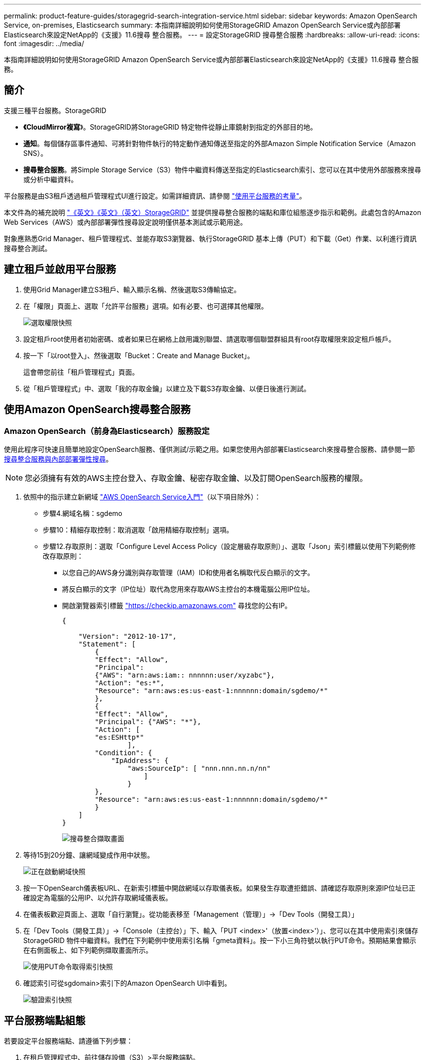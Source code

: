 ---
permalink: product-feature-guides/storagegrid-search-integration-service.html 
sidebar: sidebar 
keywords: Amazon OpenSearch Service, on-premises, Elasticsearch 
summary: 本指南詳細說明如何使用StorageGRID Amazon OpenSearch Service或內部部署Elasticsearch來設定NetApp的《支援》11.6搜尋 整合服務。 
---
= 設定StorageGRID 搜尋整合服務
:hardbreaks:
:allow-uri-read: 
:icons: font
:imagesdir: ../media/


[role="lead"]
本指南詳細說明如何使用StorageGRID Amazon OpenSearch Service或內部部署Elasticsearch來設定NetApp的《支援》11.6搜尋 整合服務。



== 簡介

支援三種平台服務。StorageGRID

* *《CloudMirror複寫*》。StorageGRID將StorageGRID 特定物件從靜止庫鏡射到指定的外部目的地。
* *通知*。每個儲存區事件通知、可將針對物件執行的特定動作通知傳送至指定的外部Amazon Simple Notification Service（Amazon SNS）。
* *搜尋整合服務*。將Simple Storage Service（S3）物件中繼資料傳送至指定的Elasticsearch索引、您可以在其中使用外部服務來搜尋或分析中繼資料。


平台服務是由S3租戶透過租戶管理程式UI進行設定。如需詳細資訊、請參閱 https://docs.netapp.com/us-en/storagegrid-116/tenant/considerations-for-using-platform-services.html["使用平台服務的考量"^]。

本文件為的補充說明 https://docs.netapp.com/us-en/storagegrid-116/tenant/index.html["《英文》《英文》（英文）StorageGRID"^] 並提供搜尋整合服務的端點和庫位組態逐步指示和範例。此處包含的Amazon Web Services（AWS）或內部部署彈性搜尋設定說明僅供基本測試或示範用途。

對象應熟悉Grid Manager、租戶管理程式、並能存取S3瀏覽器、執行StorageGRID 基本上傳（PUT）和下載（Get）作業、以利進行資訊搜尋整合測試。



== 建立租戶並啟用平台服務

. 使用Grid Manager建立S3租戶、輸入顯示名稱、然後選取S3傳輸協定。
. 在「權限」頁面上、選取「允許平台服務」選項。如有必要、也可選擇其他權限。
+
image:storagegrid-search-integration-service/sg-sis-select-permissions.png["選取權限快照"]

. 設定租戶root使用者初始密碼、或者如果已在網格上啟用識別聯盟、請選取哪個聯盟群組具有root存取權限來設定租戶帳戶。
. 按一下「以root登入」、然後選取「Bucket：Create and Manage Bucket」。
+
這會帶您前往「租戶管理程式」頁面。

. 從「租戶管理程式」中、選取「我的存取金鑰」以建立及下載S3存取金鑰、以便日後進行測試。




== 使用Amazon OpenSearch搜尋整合服務



=== Amazon OpenSearch（前身為Elasticsearch）服務設定

使用此程序可快速且簡單地設定OpenSearch服務、僅供測試/示範之用。如果您使用內部部署Elasticsearch來搜尋整合服務、請參閱一節 xref:search-integration-services-with-on-premises-elasticsearch[搜尋整合服務與內部部署彈性搜尋]。


NOTE: 您必須擁有有效的AWS主控台登入、存取金鑰、秘密存取金鑰、以及訂閱OpenSearch服務的權限。

. 依照中的指示建立新網域 link:https://docs.aws.amazon.com/opensearch-service/latest/developerguide/gsgcreate-domain.html["AWS OpenSearch Service入門"^]（以下項目除外）：
+
** 步驟4.網域名稱：sgdemo
** 步驟10：精細存取控制：取消選取「啟用精細存取控制」選項。
** 步驟12.存取原則：選取「Configure Level Access Policy（設定層級存取原則）」、選取「Json」索引標籤以使用下列範例修改存取原則：
+
*** 以您自己的AWS身分識別與存取管理（IAM）ID和使用者名稱取代反白顯示的文字。
*** 將反白顯示的文字（IP位址）取代為您用來存取AWS主控台的本機電腦公用IP位址。
*** 開啟瀏覽器索引標籤 https://checkip.amazonaws.com/["https://checkip.amazonaws.com"^] 尋找您的公有IP。
+
[source, json]
----
{

    "Version": "2012-10-17",
    "Statement": [
        {
        "Effect": "Allow",
        "Principal":
        {"AWS": "arn:aws:iam:: nnnnnn:user/xyzabc"},
        "Action": "es:*",
        "Resource": "arn:aws:es:us-east-1:nnnnnn:domain/sgdemo/*"
        },
        {
        "Effect": "Allow",
        "Principal": {"AWS": "*"},
        "Action": [
        "es:ESHttp*"
                ],
        "Condition": {
            "IpAddress": {
                "aws:SourceIp": [ "nnn.nnn.nn.n/nn"
                    ]
                }
        },
        "Resource": "arn:aws:es:us-east-1:nnnnnn:domain/sgdemo/*"
        }
    ]
}
----
+
image:storagegrid-search-integration-service/sg-sis-search-integration-amazon-opensearch.png["搜尋整合擷取畫面"]





. 等待15到20分鐘、讓網域變成作用中狀態。
+
image:storagegrid-search-integration-service/sg-sis-activating-domain.png["正在啟動網域快照"]

. 按一下OpenSearch儀表板URL、在新索引標籤中開啟網域以存取儀表板。如果發生存取遭拒錯誤、請確認存取原則來源IP位址已正確設定為電腦的公用IP、以允許存取網域儀表板。
. 在儀表板歡迎頁面上、選取「自行瀏覽」。從功能表移至「Management（管理）」->「Dev Tools（開發工具）」
. 在「Dev Tools（開發工具）」->「Console（主控台）」下、輸入「PUT <index>'（放置<index>'）」、您可以在其中使用索引來儲存StorageGRID 物件中繼資料。我們在下列範例中使用索引名稱「gmeta資料」。按一下小三角符號以執行PUT命令。預期結果會顯示在右側面板上、如下列範例擷取畫面所示。
+
image:storagegrid-search-integration-service/sg-sis-using-put-command-for-index.png["使用PUT命令取得索引快照"]

. 確認索引可從sgdomain>索引下的Amazon OpenSearch UI中看到。
+
image:storagegrid-search-integration-service/sg-sis-verifying-the-index.png["驗證索引快照"]





== 平台服務端點組態

若要設定平台服務端點、請遵循下列步驟：

. 在租戶管理程式中、前往儲存設備（S3）>平台服務端點。
. 按一下「Create Endpoint（建立端點）」、輸入下列內容、然後按一下「Continue（繼續）」
+
** 顯示名稱範例「AWS/OpenSearch」
** 「URI」欄位中前面程序步驟2下範例快照中的網域端點。
** 在之前的程序步驟2中、在「URN」欄位中使用的網域ARN、並在ARN結尾加上「/<index>//_doc'」。
+
在此範例中、URN會變成「arn:AWS：es：us-east-1:211234567890：domain/sgdemo /sgmeydata//_doc'。

+
image:storagegrid-search-integration-service/sg-sis-enter-end-points-details.png["端點詳細資料快照"]



. 若要存取Amazon OpenSearch sgDomain、請選擇「存取金鑰」作為驗證類型、然後輸入Amazon S3存取金鑰和秘密金鑰。若要進入下一頁、請按一下「Continue（繼續）」。
+
image:storagegrid-search-integration-service/sg-sis-authenticate-connections-to-endpoints.png["驗證端點連線的快照"]

. 若要驗證端點、請選取「使用作業系統CA憑證並測試及建立端點」。如果驗證成功、則會顯示類似下圖的端點畫面。如果驗證失敗、請確認路徑結尾處的URN包含「/<index>//_doc'、而且AWS存取金鑰和秘密金鑰都正確無誤。
+
image:storagegrid-search-integration-service/sg-sis-platform-service-endpoints.png["平台服務端點快照"]





== 搜尋整合服務與內部部署彈性搜尋



=== 內部部署彈性搜尋設定

此程序僅供快速設定內部部署Elasticsearch和Kibana Using Docker、僅供測試之用。如果Elasticsearch和Kibana伺服器已經存在、請前往步驟5。

. 請遵循此步驟 link:https://docs.docker.com/engine/install/["Docker安裝程序"^] 以安裝Docker。我們使用 link:https://docs.docker.com/engine/install/centos/["CentOS Docker安裝程序"^] 在此設定中。
+
--
....
sudo yum install -y yum-utils
sudo yum-config-manager --add-repo https://download.docker.com/linux/centos/docker-ce.repo
sudo yum install docker-ce docker-ce-cli containerd.io
sudo systemctl start docker
....
--
+
** 若要在重新開機後啟動Docker、請輸入下列命令：
+
--
 sudo systemctl enable docker
--
** 將「VM.max.map_count'」值設為262144：
+
--
 sysctl -w vm.max_map_count=262144
--
** 若要在重新開機後保留設定、請輸入下列命令：
+
--
 echo 'vm.max_map_count=262144' >> /etc/sysctl.conf
--


. 請依照 link:https://www.elastic.co/guide/en/elasticsearch/reference/current/getting-started.html["彈性搜尋快速入門指南"^] 自我管理區段、用於安裝及執行Elasticsearch和Kibana泊塢視窗。在此範例中、我們安裝了8.1版。
+

TIP: 記下Elasticsearch所建立的使用者名稱/密碼和權杖、您需要這些資訊來啟動Kibana UI和StorageGRID Esplan端點驗證。

+
image:storagegrid-search-integration-service/sg-sis-search-integration-elasticsearch.png["搜尋整合彈性搜尋快照"]

. Kibana Docker容器啟動後、主控台會顯示URL連結「\https://0.0.0.0:5601`」。以URL中的伺服器IP位址取代0：0：0：0。
. 使用使用者名稱「Elastic」和Elastic在前一個步驟中產生的密碼登入Kibana UI。
. 首次登入時、請在儀表板歡迎頁面上、選取「自行瀏覽」。從功能表中、選取管理>開發工具。
. 在Dev Tools Console（開發工具主控台）畫面上、輸入「放置<index>'」、您可以在其中使用此索引來儲存StorageGRID 物件中繼資料。在此範例中、我們使用索引名稱「shgmeta資料」。按一下小三角符號以執行PUT命令。預期結果會顯示在右側面板上、如下列範例擷取畫面所示。
+
image:storagegrid-search-integration-service/sg-sis-execute-put-command.png["執行PUT命令快照"]





== 平台服務端點組態

若要設定平台服務的端點、請遵循下列步驟：

. 在租戶管理程式中、前往儲存設備（S3）>平台服務端點
. 按一下「Create Endpoint（建立端點）」、輸入下列內容、然後按一下「Continue（繼續）」
+
** 顯示名稱範例：「彈性搜尋」
** URI：https://<elasticsearch-server-ip或hostname>:9200'
** urn:「urn:<soes>:es::::<se-unibe-text>/<index-name>//_doc'、其中index-name是您在Kibana主控台使用的名稱。範例：「urn:local:es：：sgmm/sgmadm/_do'
+
image:storagegrid-search-integration-service/sg-sis-platform-service-endpoint-details.png["平台服務端點詳細資料快照"]



. 選取基本HTTP作為驗證類型、輸入使用者名稱「elastic」和Elasticsearch安裝程序產生的密碼。若要前往下一頁、請按一下「Continue（繼續）」。
+
image:storagegrid-search-integration-service/sg-sis-platform-service-endpoint-authentication-type.png["平台服務端點驗證快照"]

. 選取「Do Not Verify Certificate and Test and Create Endpoint（不驗證憑證和測試並建立端點）」以驗證端點。如果驗證成功、則會顯示類似下列螢幕快照的端點畫面。如果驗證失敗、請確認URN、URI和使用者名稱/密碼項目正確無誤。
+
image:storagegrid-search-integration-service/sg-sis-successfully-verified-endpoint.png["已成功驗證端點"]





== Bucket搜尋整合服務組態

建立平台服務端點之後、下一步是在資源庫層級設定此服務、以便在物件建立、刪除或更新中繼資料或標記時、將物件中繼資料傳送至定義的端點。

您可以使用Tenant Manager將自訂StorageGRID 的功能XML套用至儲存庫、以設定搜尋整合、如下所示：

. 在租戶管理程式中、前往儲存設備（S3）>儲存設備
. 按一下「Create Bucket（建立儲存區）」、輸入儲存區名稱（例如「shgmadmadgtest-test」）、然後接受預設的「us-east-1」區域。
. 按一下「繼續」>「建立工作區」。
. 若要顯示「Bucket Overview」（庫位總覽）頁面、請按一下庫位名稱、然後選取「Platform Services」（平台服務）。
. 選取「啟用搜尋整合」對話方塊。在提供的XML方塊中、使用此語法輸入組態XML。
+
強調顯示的URN必須符合您所定義的平台服務端點。您可以開啟另一個瀏覽器索引標籤、以存取租戶管理程式、並從定義的平台服務端點複製URN。

+
在此範例中、我們沒有使用前置詞、表示此儲存區中每個物件的中繼資料都會傳送到先前定義的Elasticsearch端點。

+
[listing]
----
<MetadataNotificationConfiguration>
    <Rule>
        <ID>Rule-1</ID>
        <Status>Enabled</Status>
        <Prefix></Prefix>
        <Destination>
            <Urn> urn:local:es:::sgmd/sgmetadata/_doc</Urn>
        </Destination>
    </Rule>
</MetadataNotificationConfiguration>
----
. 使用S3瀏覽器以StorageGRID 租戶存取/秘密金鑰連線至功能區、將測試物件上傳至「實元資料測試」儲存區、並將標記或自訂中繼資料新增至物件。
+
image:storagegrid-search-integration-service/sg-sis-upload-test-objects.png["上傳測試物件快照"]

. 使用Kibana UI來驗證物件中繼資料是否已載入sgmeta的索引。
+
.. 從功能表中、選取管理>開發工具。
.. 將範例查詢貼到左側的主控台面板、然後按一下三角符號以執行查詢。
+
下列範例擷取畫面中的查詢1範例結果顯示四筆記錄。這與儲存區中的物件數量相符。

+
[listing]
----
GET sgmetadata/_search
{
    "query": {
        "match_all": { }
}
}
----
+
image:storagegrid-search-integration-service/sg-sis-query1-sample-result.png["查詢1範例結果快照"]

+
下列螢幕擷取畫面中的查詢2範例結果顯示兩筆標記類型為「jpg」的記錄。

+
[listing]
----
GET sgmetadata/_search
{
    "query": {
        "match": {
            "tags.type": {
                "query" : "jpg" }
                }
            }
}
----
+
image:storagegrid-search-integration-service/sg-sis-query-two-sample.png["查詢2範例"]







== 何處可找到其他資訊

若要深入瞭解本文所述資訊、請檢閱下列文件和 / 或網站：

* https://docs.netapp.com/us-en/storagegrid-116/tenant/what-platform-services-are.html["什麼是平台服務"^]
* https://docs.netapp.com/us-en/storagegrid-116/index.html["供應資料StorageGRID"^]


_ 作者： Angela Cheng _
